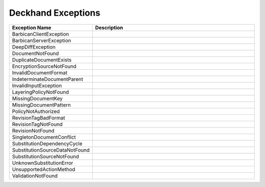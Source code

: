 ..
  Copyright 2017 AT&T Intellectual Property.
  All Rights Reserved.

  Licensed under the Apache License, Version 2.0 (the "License"); you may
  not use this file except in compliance with the License. You may obtain
  a copy of the License at

      http://www.apache.org/licenses/LICENSE-2.0

  Unless required by applicable law or agreed to in writing, software
  distributed under the License is distributed on an "AS IS" BASIS, WITHOUT
  WARRANTIES OR CONDITIONS OF ANY KIND, either express or implied. See the
  License for the specific language governing permissions and limitations
  under the License.

Deckhand Exceptions
===================


.. list-table::
  :widths: 5 50
  :header-rows: 1

  * - Exception Name
    - Description
  * - BarbicanClientException
    - .. autoexception:: deckhand.errors.BarbicanClientException
         :members:
         :show-inheritance:
         :undoc-members:
  * - BarbicanServerException
    - .. autoexception:: deckhand.errors.BarbicanServerException
         :members:
         :show-inheritance:
         :undoc-members:
  * - DeepDiffException
    - .. autoexception:: deckhand.errors.DeepDiffException
         :members:
         :show-inheritance:
         :undoc-members:
  * - DocumentNotFound
    - .. autoexception:: deckhand.errors.DocumentNotFound
         :members:
         :show-inheritance:
         :undoc-members:
  * - DuplicateDocumentExists
    - .. autoexception:: deckhand.errors.DuplicateDocumentExists
         :members:
         :show-inheritance:
         :undoc-members:
  * - EncryptionSourceNotFound
    - .. autoexception:: deckhand.errors.EncryptionSourceNotFound
         :members:
         :show-inheritance:
         :undoc-members:
  * - InvalidDocumentFormat
    - .. autoexception:: deckhand.errors.InvalidDocumentFormat
         :members:
         :show-inheritance:
         :undoc-members:
  * - IndeterminateDocumentParent
    - .. autoexception:: deckhand.errors.IndeterminateDocumentParent
         :members:
         :show-inheritance:
         :undoc-members:
  * - InvalidInputException
    - .. autoexception:: deckhand.errors.InvalidInputException
         :members:
         :show-inheritance:
         :undoc-members:
  * - LayeringPolicyNotFound
    - .. autoexception:: deckhand.errors.LayeringPolicyNotFound
         :members:
         :show-inheritance:
         :undoc-members:
  * - MissingDocumentKey
    - .. autoexception:: deckhand.errors.MissingDocumentKey
         :members:
         :show-inheritance:
         :undoc-members:
  * - MissingDocumentPattern
    - .. autoexception:: deckhand.errors.MissingDocumentPattern
         :members:
         :show-inheritance:
         :undoc-members:
  * - PolicyNotAuthorized
    - .. autoexception:: deckhand.errors.PolicyNotAuthorized
         :members:
         :show-inheritance:
         :undoc-members:
  * - RevisionTagBadFormat
    - .. autoexception:: deckhand.errors.RevisionTagBadFormat
         :members:
         :show-inheritance:
         :undoc-members:
  * - RevisionTagNotFound
    - .. autoexception:: deckhand.errors.RevisionTagNotFound
         :members:
         :show-inheritance:
         :undoc-members:
  * - RevisionNotFound
    - .. autoexception:: deckhand.errors.RevisionNotFound
         :members:
         :show-inheritance:
         :undoc-members:
  * - SingletonDocumentConflict
    - .. autoexception:: deckhand.errors.SingletonDocumentConflict
         :members:
         :show-inheritance:
         :undoc-members:
  * - SubstitutionDependencyCycle
    - .. autoexception:: deckhand.errors.SubstitutionDependencyCycle
         :members:
         :show-inheritance:
         :undoc-members:
  * - SubstitutionSourceDataNotFound
    - .. autoexception:: deckhand.errors.SubstitutionSourceDataNotFound
         :members:
         :show-inheritance:
         :undoc-members:
  * - SubstitutionSourceNotFound
    - .. autoexception:: deckhand.errors.SubstitutionSourceNotFound
         :members:
         :show-inheritance:
         :undoc-members:
  * - UnknownSubstitutionError
    - .. autoexception:: deckhand.errors.UnknownSubstitutionError
         :members:
         :show-inheritance:
         :undoc-members:
  * - UnsupportedActionMethod
    - .. autoexception:: deckhand.errors.UnsupportedActionMethod
         :members:
         :show-inheritance:
         :undoc-members:
  * - ValidationNotFound
    - .. autoexception:: deckhand.errors.ValidationNotFound
         :members:
         :show-inheritance:
         :undoc-members:
